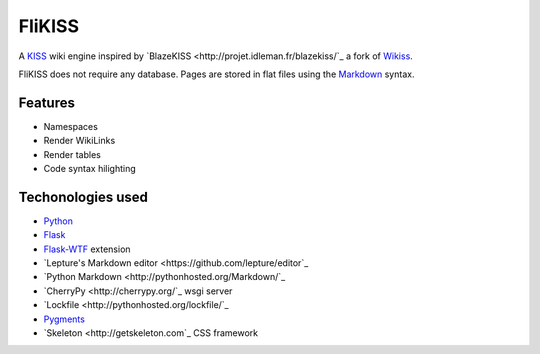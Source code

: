 FliKISS
=======

A `KISS <http://en.wikipedia.org/wiki/KISS_principle>`_ wiki engine inspired by `BlazeKISS <http://projet.idleman.fr/blazekiss/`_ a fork of `Wikiss <http://wikiss.tuxfamily.org/>`_.

FliKISS does not require any database. Pages are stored in flat files using the `Markdown <http://daringfireball.net/projects/markdown/>`_ syntax.

Features
--------

- Namespaces
- Render WikiLinks
- Render tables
- Code syntax hilighting

Techonologies used
------------------

- `Python <http://www.python.org/>`_
- `Flask <http://flask.pocoo.org/>`_
- `Flask-WTF <https://flask-wtf.readthedocs.org/en/latest>`_ extension
- `Lepture's Markdown editor <https://github.com/lepture/editor`_
- `Python Markdown <http://pythonhosted.org/Markdown/`_
- `CherryPy <http://cherrypy.org/`_ wsgi server
- `Lockfile <http://pythonhosted.org/lockfile/`_
- `Pygments <http://pygments.org/>`_
- `Skeleton <http://getskeleton.com`_ CSS framework
